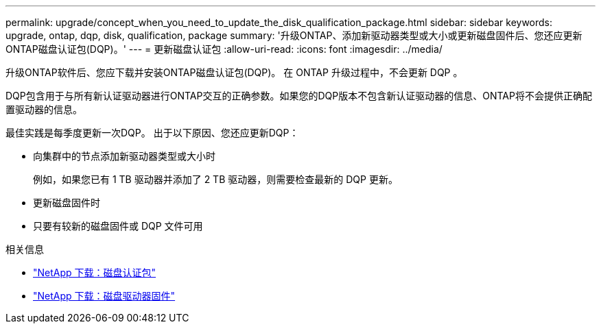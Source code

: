 ---
permalink: upgrade/concept_when_you_need_to_update_the_disk_qualification_package.html 
sidebar: sidebar 
keywords: upgrade, ontap, dqp, disk, qualification, package 
summary: '升级ONTAP、添加新驱动器类型或大小或更新磁盘固件后、您还应更新ONTAP磁盘认证包(DQP)。' 
---
= 更新磁盘认证包
:allow-uri-read: 
:icons: font
:imagesdir: ../media/


[role="lead"]
升级ONTAP软件后、您应下载并安装ONTAP磁盘认证包(DQP)。  在 ONTAP 升级过程中，不会更新 DQP 。

DQP包含用于与所有新认证驱动器进行ONTAP交互的正确参数。如果您的DQP版本不包含新认证驱动器的信息、ONTAP将不会提供正确配置驱动器的信息。

最佳实践是每季度更新一次DQP。  出于以下原因、您还应更新DQP：

* 向集群中的节点添加新驱动器类型或大小时
+
例如，如果您已有 1 TB 驱动器并添加了 2 TB 驱动器，则需要检查最新的 DQP 更新。

* 更新磁盘固件时
* 只要有较新的磁盘固件或 DQP 文件可用


.相关信息
* https://mysupport.netapp.com/site/downloads/firmware/disk-drive-firmware/download/DISKQUAL/ALL/qual_devices.zip["NetApp 下载：磁盘认证包"^]
* https://mysupport.netapp.com/site/downloads/firmware/disk-drive-firmware["NetApp 下载：磁盘驱动器固件"^]

